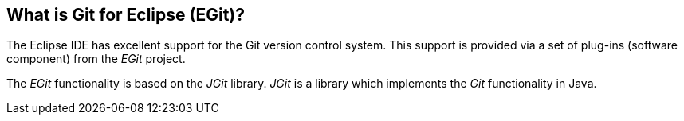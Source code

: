 == What is Git for Eclipse (EGit)?
(((EGit, see=Eclipse Git)))
(((Git support in Eclipse,see=Eclipse Git)))
The Eclipse IDE has excellent support for the Git version control system.
This support is provided via a set of
plug-ins (software component) from the
_EGit_
project.
	
The _EGit_ functionality is based on the _JGit_ library.
_JGit_ is a library which implements the _Git_ functionality in Java.
	
